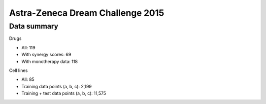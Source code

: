 Astra-Zeneca Dream Challenge 2015
=================================

Data summary
------------

Drugs

- All: 119
- With synergy scores: 69
- With monotherapy data: 118


Cell lines

- All: 85
- Training data points (a, b, c): 2,199
- Training + test data points (a, b, c): 11,575


